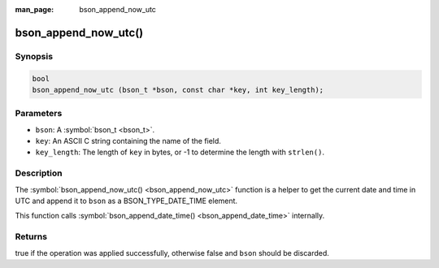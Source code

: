 :man_page: bson_append_now_utc

bson_append_now_utc()
=====================

Synopsis
--------

.. code-block:: c

  bool
  bson_append_now_utc (bson_t *bson, const char *key, int key_length);

Parameters
----------

* ``bson``: A :symbol:`bson_t <bson_t>`.
* ``key``: An ASCII C string containing the name of the field.
* ``key_length``: The length of ``key`` in bytes, or -1 to determine the length with ``strlen()``.

Description
-----------

The :symbol:`bson_append_now_utc() <bson_append_now_utc>` function is a helper to get the current date and time in UTC and append it to ``bson`` as a BSON_TYPE_DATE_TIME element.

This function calls :symbol:`bson_append_date_time() <bson_append_date_time>` internally.

Returns
-------

true if the operation was applied successfully, otherwise false and ``bson`` should be discarded.

